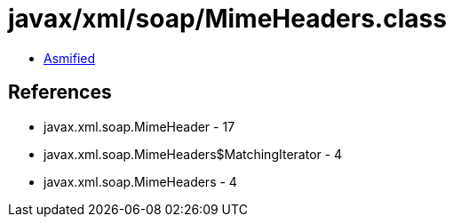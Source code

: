 = javax/xml/soap/MimeHeaders.class

 - link:MimeHeaders-asmified.java[Asmified]

== References

 - javax.xml.soap.MimeHeader - 17
 - javax.xml.soap.MimeHeaders$MatchingIterator - 4
 - javax.xml.soap.MimeHeaders - 4

